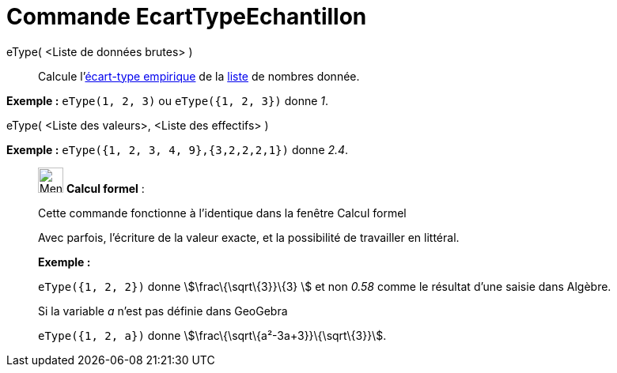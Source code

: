 = Commande EcartTypeEchantillon
:page-en: commands/SampleSD
ifdef::env-github[:imagesdir: /fr/modules/ROOT/assets/images]

eType( <Liste de données brutes> )::
  Calcule l'https://en.wikipedia.org/wiki/fr:%C3%89cart_type#.C3.89cart_type_empirique[écart-type empirique] de la
  xref:/Listes.adoc[liste] de nombres donnée.

[EXAMPLE]
====

*Exemple :* `++eType(1, 2, 3)++` ou `++eType({1, 2, 3})++` donne _1_.

====

eType( <Liste des valeurs>, <Liste des effectifs> )::

[EXAMPLE]
====

*Exemple :* `++eType({1, 2, 3, 4, 9},{3,2,2,2,1})++` donne _2.4_.

====

____________________________________________________________

image:32px-Menu_view_cas.svg.png[Menu view cas.svg,width=32,height=32] *Calcul formel* :

Cette commande fonctionne à l'identique dans la fenêtre Calcul formel

Avec parfois, l'écriture de la valeur exacte, et la possibilité de travailler en littéral.

[EXAMPLE]
====

*Exemple :*

`++eType({1, 2, 2})++` donne stem:[\frac\{\sqrt\{3}}\{3} ] et non _0.58_ comme le résultat d'une saisie dans Algèbre.

Si la variable _a_ n'est pas définie dans GeoGebra

`++eType({1, 2, a})++` donne stem:[\frac\{\sqrt\{a²-3a+3}}\{\sqrt\{3}}].

====
